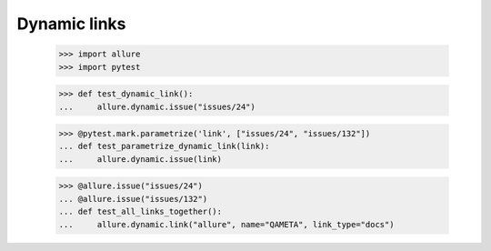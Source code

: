 Dynamic links
-------------

    >>> import allure
    >>> import pytest


    >>> def test_dynamic_link():
    ...     allure.dynamic.issue("issues/24")


    >>> @pytest.mark.parametrize('link', ["issues/24", "issues/132"])
    ... def test_parametrize_dynamic_link(link):
    ...     allure.dynamic.issue(link)


    >>> @allure.issue("issues/24")
    ... @allure.issue("issues/132")
    ... def test_all_links_together():
    ...     allure.dynamic.link("allure", name="QAMETA", link_type="docs")
